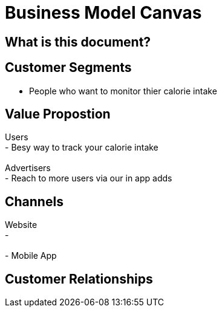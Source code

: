 # Business Model Canvas


## What is this document? 


## Customer Segments 
- People who want to monitor thier calorie intake  {nbsp} +

## Value Propostion
Users {nbsp} +
- Besy way to track your calorie intake {nbsp} +
{nbsp} +
Advertisers {nbsp} +
- Reach to more users via our in app adds

## Channels
Website {nbsp} +
- {nbsp} +
{nbsp} +
- Mobile App {nbsp} +

## Customer Relationships



